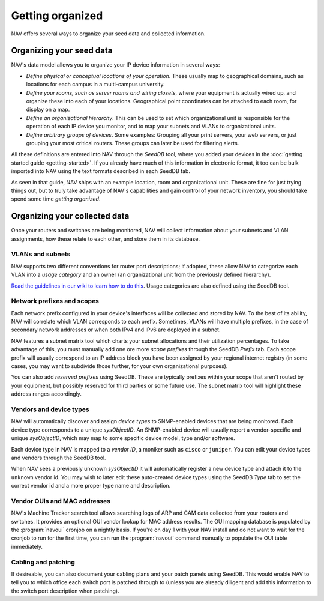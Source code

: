 ===================
 Getting organized
===================

NAV offers several ways to organize your seed data and collected information.


Organizing your seed data
=========================

NAV's data model allows you to organize your IP device information in several ways:

* *Define physical or conceptual locations of your operation*. These usually map
  to geographical domains, such as locations for each campus in a multi-campus
  university.

* *Define your rooms, such as server rooms and wiring closets*, where your
  equipment is actually wired up, and organize these into each of your
  locations. Geographical point coordinates can be attached to each room, for
  display on a map.

* *Define an organizational hierarchy*. This can be used to set which
  organizational unit is responsible for the operation of each IP device you
  monitor, and to map your subnets and VLANs to organizational units.

* *Define arbitrary groups of devices*. Some examples: Grouping all your print
  servers, your web servers, or just grouping your most critical routers.
  These groups can later be used for filtering alerts.

All these definitions are entered into NAV through the *SeedDB* tool, where
you added your devices in the :doc:`getting started guide <getting-started>`.
If you already have much of this information in electronic format, it too can
be bulk imported into NAV using the text formats described in each SeedDB tab.

As seen in that guide, NAV ships with an example location, room and
organizational unit. These are fine for just trying things out, but to truly
take advantage of NAV's capabilities and gain control of your network
inventory, you should take spend some time *getting organized*.


Organizing your collected data
==============================

Once your routers and switches are being monitored, NAV will collect
information about your subnets and VLAN assignments, how these relate to each
other, and store them in its database.


VLANs and subnets
-----------------

NAV supports two different conventions for router port descriptions; if
adopted, these allow NAV to categorize each VLAN into a *usage category* and
an owner (an organizational unit from the previously defined hierarchy).

`Read the guidelines in our wiki to learn how to do this
<https://nav.uninett.no/wiki/subnetsandvlans>`_. Usage categories are also defined
using the SeedDB tool.


Network prefixes and scopes
---------------------------

Each network prefix configured in your device's interfaces will be collected
and stored by NAV. To the best of its ability, NAV will correlate which VLAN
corresponds to each prefix. Sometimes, VLANs will have multiple prefixes, in
the case of secondary network addresses or when both IPv4 and IPv6 are
deployed in a subnet.

NAV features a subnet matrix tool which charts your subnet allocations and
their utilization percentages. To take advantage of this, you must manually
add one ore more *scope prefixes* through the SeedDB *Prefix* tab. Each scope
prefix will usually correspond to an IP address block you have been assigned
by your regional internet registry (in some cases, you may want to subdivide
those further, for your own organizational purposes).

You can also add *reserved prefixes* using SeedDB. These are typically
prefixes within your scope that aren't routed by your equipment, but possibly
reserved for third parties or some future use. The subnet matrix tool will
highlight these address ranges accordingly.



Vendors and device types
------------------------

NAV will automatically discover and assign *device types* to SNMP-enabled
devices that are being monitored. Each device type corresponds to a unique
*sysObjectID*. An SNMP-enabled device will usually report a vendor-specific
and unique *sysObjectID*, which may map to some specific device model, type
and/or software.

Each device type in NAV is mapped to a *vendor ID*, a moniker such as
``cisco`` or ``juniper``. You can edit your device types and vendors through
the SeedDB tool.

When NAV sees a previously unknown *sysObjectID* it will automatically
register a new device type and attach it to the ``unknown`` vendor id. You may
wish to later edit these auto-created device types using the SeedDB *Type*
tab to set the correct vendor id and a more proper type name and description.

Vendor OUIs and MAC addresses
-----------------------------

NAV's Machine Tracker search tool allows searching logs of ARP and CAM data
collected from your routers and switches.  It provides an optional OUI vendor
lookup for MAC address results.  The OUI mapping database is populated by the
:program:`navoui` cronjob on a nightly basis.  If you're on day 1 with your NAV
install and do not want to wait for the cronjob to run for the first time, you
can run the :program:`navoui` command manually to populate the OUI table
immediately.

Cabling and patching
--------------------

If desireable, you can also document your cabling plans and your patch panels
using SeedDB. This would enable NAV to tell you to which office each switch
port is patched through to (unless you are already diligent and add this
information to the switch port description when patching).
